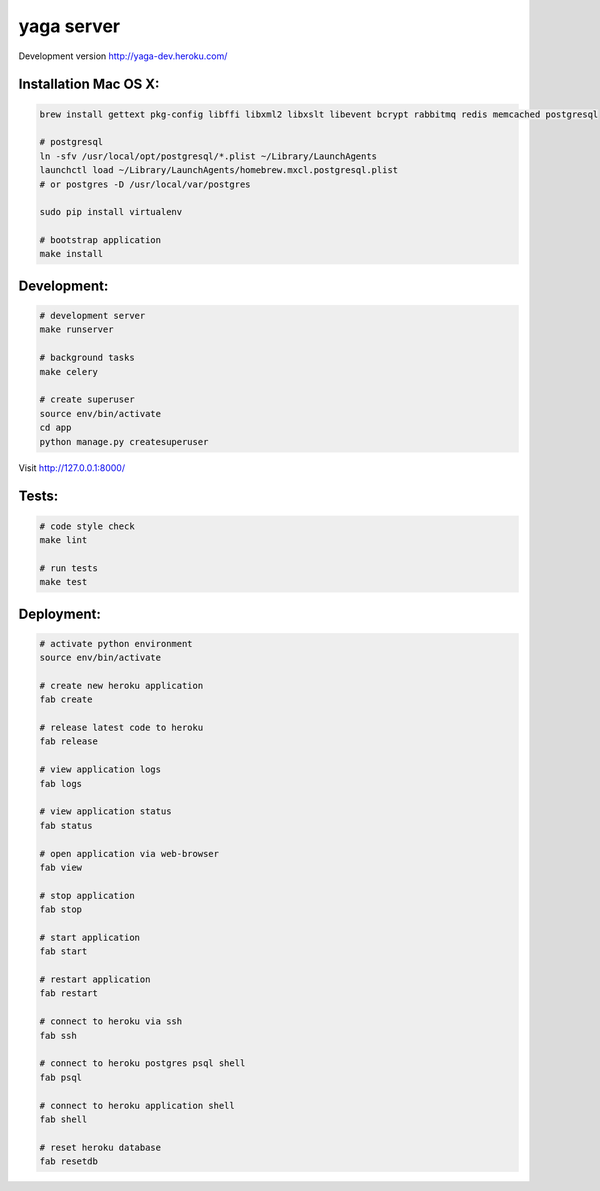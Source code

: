yaga server
===========

Development version `http://yaga-dev.heroku.com/ <http://yaga-dev.heroku.com/>`_

Installation Mac OS X:
**********************

.. code-block:: bash

    brew install gettext pkg-config libffi libxml2 libxslt libevent bcrypt rabbitmq redis memcached postgresql

    # postgresql
    ln -sfv /usr/local/opt/postgresql/*.plist ~/Library/LaunchAgents
    launchctl load ~/Library/LaunchAgents/homebrew.mxcl.postgresql.plist
    # or postgres -D /usr/local/var/postgres

    sudo pip install virtualenv

    # bootstrap application
    make install

Development:
************

.. code-block:: bash

    # development server
    make runserver

    # background tasks
    make celery

    # create superuser
    source env/bin/activate
    cd app
    python manage.py createsuperuser

Visit `http://127.0.0.1:8000/ <http://127.0.0.1:8000/>`_

Tests:
******

.. code-block:: bash

    # code style check
    make lint

    # run tests
    make test

Deployment:
***********

.. code-block:: bash

    # activate python environment
    source env/bin/activate

    # create new heroku application
    fab create

    # release latest code to heroku
    fab release

    # view application logs
    fab logs

    # view application status
    fab status

    # open application via web-browser
    fab view

    # stop application
    fab stop

    # start application
    fab start

    # restart application
    fab restart

    # connect to heroku via ssh
    fab ssh

    # connect to heroku postgres psql shell
    fab psql

    # connect to heroku application shell
    fab shell

    # reset heroku database
    fab resetdb
